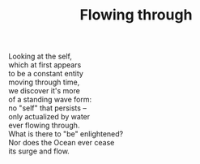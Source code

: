 :PROPERTIES:
:ID:       46FB0D65-C336-4D07-A292-C57397EA154C
:SLUG:     flowing-through
:END:
#+filetags: :poetry:
#+title: Flowing through

#+BEGIN_VERSE
Looking at the self,
which at first appears
to be a constant entity
moving through time,
we discover it's more
of a standing wave form:
no "self" that persists --
only actualized by water
ever flowing through.
What is there to "be" enlightened?
Nor does the Ocean ever cease
its surge and flow.
#+END_VERSE
